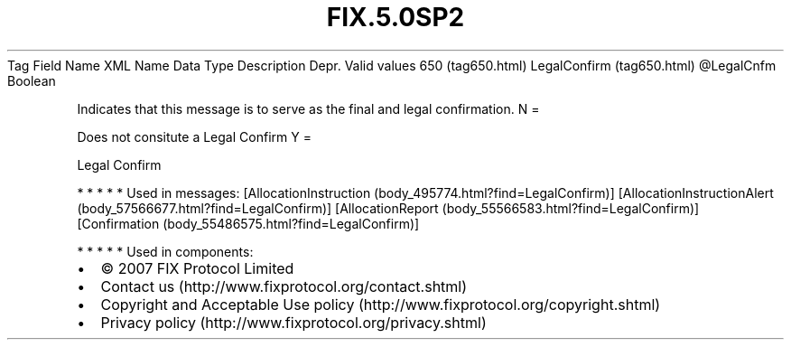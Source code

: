 .TH FIX.5.0SP2 "" "" "Tag #650"
Tag
Field Name
XML Name
Data Type
Description
Depr.
Valid values
650 (tag650.html)
LegalConfirm (tag650.html)
\@LegalCnfm
Boolean
.PP
Indicates that this message is to serve as the final and legal
confirmation.
N
=
.PP
Does not consitute a Legal Confirm
Y
=
.PP
Legal Confirm
.PP
   *   *   *   *   *
Used in messages:
[AllocationInstruction (body_495774.html?find=LegalConfirm)]
[AllocationInstructionAlert (body_57566677.html?find=LegalConfirm)]
[AllocationReport (body_55566583.html?find=LegalConfirm)]
[Confirmation (body_55486575.html?find=LegalConfirm)]
.PP
   *   *   *   *   *
Used in components:

.PD 0
.P
.PD

.PP
.PP
.IP \[bu] 2
© 2007 FIX Protocol Limited
.IP \[bu] 2
Contact us (http://www.fixprotocol.org/contact.shtml)
.IP \[bu] 2
Copyright and Acceptable Use policy (http://www.fixprotocol.org/copyright.shtml)
.IP \[bu] 2
Privacy policy (http://www.fixprotocol.org/privacy.shtml)
